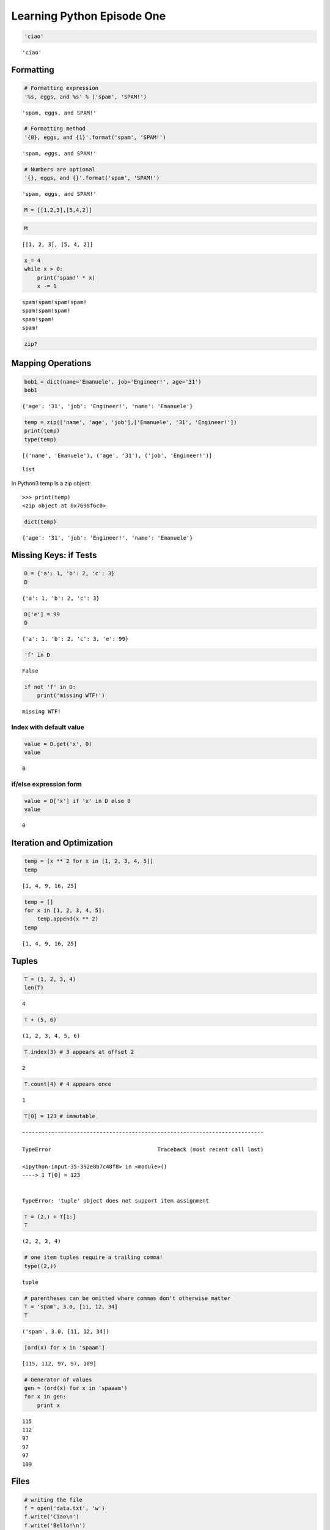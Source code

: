 
.. _learning_python:

===========================
Learning Python Episode One
===========================

.. seealso:: Second episode :ref:`learning_python_2`!

.. code:: python

    'ciao'




.. parsed-literal::

    'ciao'



Formatting
--------------------

.. code:: python

    # Formatting expression
    '%s, eggs, and %s' % ('spam', 'SPAM!')




.. parsed-literal::

    'spam, eggs, and SPAM!'



.. code:: python

    # Formatting method
    '{0}, eggs, and {1}'.format('spam', 'SPAM!')




.. parsed-literal::

    'spam, eggs, and SPAM!'



.. code:: python

    # Numbers are optional
    '{}, eggs, and {}'.format('spam', 'SPAM!')




.. parsed-literal::

    'spam, eggs, and SPAM!'



.. code:: python

    M = [[1,2,3],[5,4,2]]

.. code:: python

    M




.. parsed-literal::

    [[1, 2, 3], [5, 4, 2]]



.. code:: python

    x = 4
    while x > 0:
        print('spam!' * x)
        x -= 1


.. parsed-literal::

    spam!spam!spam!spam!
    spam!spam!spam!
    spam!spam!
    spam!


.. code:: python

    zip?

Mapping Operations
-----------------------

.. code:: python

    bob1 = dict(name='Emanuele', job='Engineer!', age='31')
    bob1




.. parsed-literal::

    {'age': '31', 'job': 'Engineer!', 'name': 'Emanuele'}



.. code:: python

    temp = zip(['name', 'age', 'job'],['Emanuele', '31', 'Engineer!'])
    print(temp)
    type(temp)


.. parsed-literal::

    [('name', 'Emanuele'), ('age', '31'), ('job', 'Engineer!')]




.. parsed-literal::

    list



In Python3 temp is a zip object::

    >>> print(temp)
    <zip object at 0x7698f6c0>

.. code:: python

    dict(temp)




.. parsed-literal::

    {'age': '31', 'job': 'Engineer!', 'name': 'Emanuele'}



Missing Keys: if Tests
-----------------------------

.. code:: python

    D = {'a': 1, 'b': 2, 'c': 3}
    D




.. parsed-literal::

    {'a': 1, 'b': 2, 'c': 3}



.. code:: python

    D['e'] = 99
    D




.. parsed-literal::

    {'a': 1, 'b': 2, 'c': 3, 'e': 99}



.. code:: python

    'f' in D




.. parsed-literal::

    False



.. code:: python

    if not 'f' in D:
        print('missing WTF!')


.. parsed-literal::

    missing WTF!


Index with default value
+++++++++++++++++++++++++++++++

.. code:: python

    value = D.get('x', 0)
    value




.. parsed-literal::

    0



if/else expression form
++++++++++++++++++++++++++++++++

.. code:: python

    value = D['x'] if 'x' in D else 0
    value




.. parsed-literal::

    0



Iteration and Optimization
--------------------------------

.. code:: python

    temp = [x ** 2 for x in [1, 2, 3, 4, 5]]
    temp




.. parsed-literal::

    [1, 4, 9, 16, 25]



.. code:: python

    temp = []
    for x in [1, 2, 3, 4, 5]:
        temp.append(x ** 2)
    temp




.. parsed-literal::

    [1, 4, 9, 16, 25]



Tuples
-----------

.. code:: python

    T = (1, 2, 3, 4)
    len(T)




.. parsed-literal::

    4



.. code:: python

    T + (5, 6)




.. parsed-literal::

    (1, 2, 3, 4, 5, 6)



.. code:: python

    T.index(3) # 3 appears at offset 2




.. parsed-literal::

    2



.. code:: python

    T.count(4) # 4 appears once




.. parsed-literal::

    1



.. code:: python

    T[0] = 123 # immutable


::


    ---------------------------------------------------------------------------

    TypeError                                 Traceback (most recent call last)

    <ipython-input-35-392e8b7c48f8> in <module>()
    ----> 1 T[0] = 123
    

    TypeError: 'tuple' object does not support item assignment


.. code:: python

    T = (2,) + T[1:]
    T




.. parsed-literal::

    (2, 2, 3, 4)



.. code:: python

    # one item tuples require a trailing comma!
    type((2,))




.. parsed-literal::

    tuple



.. code:: python

    # parentheses can be omitted where commas don't otherwise matter
    T = 'spam', 3.0, [11, 12, 34]
    T




.. parsed-literal::

    ('spam', 3.0, [11, 12, 34])



.. code:: python

    [ord(x) for x in 'spaam']




.. parsed-literal::

    [115, 112, 97, 97, 109]



.. code:: python

    # Generator of values
    gen = (ord(x) for x in 'spaaam')
    for x in gen:
        print x


.. parsed-literal::

    115
    112
    97
    97
    97
    109






Files
-----------

.. code:: python

    # writing the file
    f = open('data.txt', 'w')
    f.write('Ciao\n')
    f.write('Bello!\n')
    f.close()

.. code:: python

    # reading the file
    f = open('data.txt', 'r') # r default
    text = f.read()
    text




.. parsed-literal::

    'Ciao\nBello!\n'



.. code:: python

    print(text)


.. parsed-literal::

    Ciao
    Bello!
    


.. code:: python

    text.split()




.. parsed-literal::

    ['Ciao', 'Bello!']



.. code:: python

    for line in open('data.txt'): print(line)


.. parsed-literal::

    Ciao
    
    Bello!
    


.. code:: python

    f.tell()





.. parsed-literal::

    12L



.. code:: python

    f.seek(5)

.. code:: python

    print(f.read())


.. parsed-literal::

    Bello!
    


Binary Bytes Files
--------------------------

.. code:: python

    # writing binary data
    import struct
    packed = struct.pack('>i4sh', 7, b'spam', 8)
    packed




.. parsed-literal::

    '\x00\x00\x00\x07spam\x00\x08'



.. code:: python

    file = open('data.bin', 'wb')
    file.write(packed)
    file.close()

.. code:: python

    # reading binary data
    data = open('data.bin', 'rb').read()
    data




.. parsed-literal::

    '\x00\x00\x00\x07spam\x00\x08'



.. code:: python

    data[4:8]




.. parsed-literal::

    'spam'



.. code:: python

    list(data)




.. parsed-literal::

    ['\x00', '\x00', '\x00', '\x07', 's', 'p', 'a', 'm', '\x00', '\x08']



.. code:: python

    struct.unpack('>i4sh', data)




.. parsed-literal::

    (7, 'spam', 8)



.. code:: python

    len(data) # length in bytes




.. parsed-literal::

    10



Unicode Text Files
-----------------------

.. code:: python

    S = u'sp\xc4m'
    print(S) # for Python 2.x
    S # for Python 3.x


.. parsed-literal::

    spÄm


.. code:: python

    print(S[2])


.. parsed-literal::

    Ä


.. code:: python

    import codecs # required for Python 2.X

.. code:: python

    file = codecs.open('unidata.txt', 'w', encoding='utf-8') # Write/encode UTF-8 text
    file.write(S)

.. code:: python

    file.close()

.. code:: python

    text = codecs.open('unidata.txt', encoding='utf-8').read() # Read/decode UTF-8 text
    print(text) # for Python 2.x
    text # for Python 3.x


.. parsed-literal::

    spÄm




.. parsed-literal::

    u'sp\xc4m'



.. code:: python

    len(text)




.. parsed-literal::

    4



.. code:: python

    # Read raw encoded bytes
    raw = open('unidata.txt', 'rb').read()
    raw




.. parsed-literal::

    'sp\xc3\x84m'



.. code:: python

    # raw/undecoded too
    open('unidata.txt').read() # Python 2.x same as above




.. parsed-literal::

    'sp\xc3\x84m'



.. code:: python

    len(raw)




.. parsed-literal::

    5



.. code:: python

    text.encode('utf-8') # encode to bytes




.. parsed-literal::

    'sp\xc3\x84m'



.. code:: python

    raw.decode('utf-8') # decode to str




.. parsed-literal::

    u'sp\xc4m'



.. code:: python

    text.encode('latin-1')




.. parsed-literal::

    'sp\xc4m'



.. code:: python

    text.encode('utf-16')




.. parsed-literal::

    '\xff\xfes\x00p\x00\xc4\x00m\x00'



.. code:: python

    S = b'\xff\xfes\x00p\x00\xc4\x00m\x00'.decode('utf-16')
    print(S) # Python 2.x
    S # Python 3.x


.. parsed-literal::

    spÄm


.. code:: python

    S




.. parsed-literal::

    u'sp\xc4m'



Other Core Types
---------------------

Sets
+++++++++++++++

.. code:: python

    X = set('spaaaaam')
    Y = {'h', 'a', 'm'}
    X, Y




.. parsed-literal::

    ({'a', 'm', 'p', 's'}, {'a', 'h', 'm'})



.. code:: python

    X & Y




.. parsed-literal::

    {'a', 'm'}



.. code:: python

    {n ** 2 for n in [1,2,3,4]}




.. parsed-literal::

    {1, 4, 9, 16}



.. code:: python

    list(set([1, 2, 1, 4, 1])) #Filtering out duplicates




.. parsed-literal::

    [1, 2, 4]



.. code:: python

    set([1, 2, 1, 4, 1])




.. parsed-literal::

    {1, 2, 4}



.. code:: python

    set('ciao') == set('oaic')




.. parsed-literal::

    True



.. code:: python

    'p' in set('spam'), 'p' in 'spam', 'ham' in ['eggs']




.. parsed-literal::

    (True, True, False)



Floating-point, Decimals & Fractions
+++++++++++++++++++++++++++++++++++++++++

.. code:: python

    1.0 / 3 # A .0 is required in Python 2.x




.. parsed-literal::

    0.3333333333333333



.. code:: python

    (2.0/3) + (1.0/2)




.. parsed-literal::

    1.1666666666666665



.. code:: python

    import decimal
    d = decimal.Decimal('3.141')
    d + 1




.. parsed-literal::

    Decimal('4.141')



.. code:: python

    decimal.getcontext().prec = 3 # decimal precision
    decimal.Decimal('1.00') / decimal.Decimal('3.00')




.. parsed-literal::

    Decimal('0.333')



.. code:: python

    from fractions import Fraction # Fractions: numerator+denominator
    f = Fraction(2, 3)
    f + 1




.. parsed-literal::

    Fraction(5, 3)



.. code:: python

    f + Fraction(1, 2)




.. parsed-literal::

    Fraction(7, 6)



The type Object
+++++++++++++++++++++++

.. code:: python

    L = [1, 2, 4]
    print(type(L)) # in Python 2.x
    type(L) # in Python 3.x


.. parsed-literal::

    <type 'list'>


.. code:: python

    type(L) == type([])




.. parsed-literal::

    True



.. code:: python

    if type(L) == list:
        print(True)


.. parsed-literal::

    True


.. code:: python

    True if type(L) == list else False




.. parsed-literal::

    True



.. code:: python

    True if isinstance(L, list) else False




.. parsed-literal::

    True



.. code:: python

    class Worker:
        def __init__(self, name, pay):
            self.name = name
            self.pay = pay
        def lastName(self):
            return self.name.split()[-1]
        def giveRaise(self, percent):
            self.pay *= (1.0 * percent)

.. code:: python

    ema = Worker('Emanuele Disco', 1000000)

.. code:: python

    ema.lastName()




.. parsed-literal::

    'Disco'



-------------------
Numeric Literals
-------------------

.. code:: python

    bin(5)




.. parsed-literal::

    '0b101'



.. code:: python

    repr(3)




.. parsed-literal::

    '3'



.. code:: python

    repr(ema) # Return the canonical string representation of the object.
    `ema` # same as above removed in Python 3.x




.. parsed-literal::

    '<__main__.Worker instance at 0x28ef6e8>'



.. code:: python

    str(ema)




.. parsed-literal::

    '<__main__.Worker instance at 0x28ef6e8>'



.. code:: python

    x = [1,2,3,4]
    x[0:3:2] # is equivalent to x[slice(0, 3, 2)]




.. parsed-literal::

    [1, 3]



.. code:: python

    x[slice(0, 3, 2)]




.. parsed-literal::

    [1, 3]



.. code:: python

    a = 3
    b = 4

.. code:: python

    a + 1, a - 1




.. parsed-literal::

    (4, 2)



.. code:: python

    b * 3, b / 2.0




.. parsed-literal::

    (12, 2.0)



.. code:: python

    a % 2




.. parsed-literal::

    1



.. code:: python

    b / ( 2.0 + a )




.. parsed-literal::

    0.8



.. code:: python

    str(b / ( 2.0 + a ))




.. parsed-literal::

    '0.8'



.. code:: python

    num = 1 / 3.0
    num # auto echoes




.. parsed-literal::

    0.3333333333333333



.. code:: python

    print(num) # print explicitly


.. parsed-literal::

    0.333333333333


.. code:: python

    '%e' % num # string formatting expression




.. parsed-literal::

    '3.333333e-01'



.. code:: python

    '%4.3f' % num




.. parsed-literal::

    '0.333'



.. code:: python

    '{0:4.2f}'.format(num)




.. parsed-literal::

    '0.33'



.. code:: python

    repr('spam')




.. parsed-literal::

    "'spam'"



.. code:: python

    str('spam')




.. parsed-literal::

    'spam'



.. code:: python

    repr("spam")




.. parsed-literal::

    "'spam'"



Comparisons: Normal and Chained
+++++++++++++++++++++++++++++++++

.. code:: python

    2.0 >= 1




.. parsed-literal::

    True



.. code:: python

    X = 2
    Y = 4
    Z = 6
    X < Y < Z




.. parsed-literal::

    True



.. code:: python

    False < 3




.. parsed-literal::

    True



.. code:: python

    1.1 + 2.2




.. parsed-literal::

    3.3000000000000003



.. code:: python

    int(1.1 + 2.2) == int(3.3)




.. parsed-literal::

    True



Division: Classic, Floor, and True
++++++++++++++++++++++++++++++++++++++

.. code:: python

    X / Y # classic in Python 2.x and true division in Python 3.x




.. parsed-literal::

    0



.. code:: python

    X // Y # floor division




.. parsed-literal::

    0



.. code:: python

    6 // 5




.. parsed-literal::

    1



.. code:: python

    import time

.. code:: python

    time.sleep(.1)

.. code:: python

    10 // 4.0




.. parsed-literal::

    2.0



Use the following module to enable Python 3.x ``/`` behaviour

.. code:: python

    from __future__ import division # enable Python 3.x / behaviour

.. code:: python

    10 / 4




.. parsed-literal::

    2.5



Division in Python 3.X
++++++++++++++++++++++++++++++++

The ``//`` operator is called *truncating* but is more accurate to refer to it as *floor*.

.. code:: python

    5 / 2, 5 / -2




.. parsed-literal::

    (2.5, -2.5)



.. code:: python

    # (2, -3) in Python 2.x

.. code:: python

    5 // 2, 5 // -2 # same in Python 2,x




.. parsed-literal::

    (2, -3)



.. code:: python

    5 / 2.0, 5 / -2.0 # same in Python 2,x




.. parsed-literal::

    (2.5, -2.5)



.. code:: python

    5 // 2.0, 5 // -2.0 # same in Python 2,x




.. parsed-literal::

    (2.0, -3.0)



.. code:: python

    import math

.. code:: python

    math.floor(2.5)




.. parsed-literal::

    2.0



.. code:: python

    math.floor(-2.5)




.. parsed-literal::

    -3.0



.. code:: python

    math.trunc(2.3)




.. parsed-literal::

    2



.. code:: python

    math.trunc(-2.6)




.. parsed-literal::

    -2



.. code:: python

    5 / -2




.. parsed-literal::

    -2.5



.. code:: python

    # -3 in Python 2.x

.. code:: python

    math.trunc(5 / -2) # in Python 3.x




.. parsed-literal::

    -2



.. code:: python

    math.trunc(5 / float(-2)) # in Python 2.x




.. parsed-literal::

    -2



.. code:: python

    1 % 8 # remainder




.. parsed-literal::

    1



Hex, Octal, Binary
++++++++++++++++++++++++++++++

.. code:: python

    0o1, 0o20, 0o377 # octal




.. parsed-literal::

    (1, 16, 255)



.. code:: python

    0x01, 0x10, 0xFF # hex




.. parsed-literal::

    (1, 16, 255)



.. code:: python

    (0b1, 0b10000, 0b11111111)




.. parsed-literal::

    (1, 16, 255)



.. code:: python

    oct(64), hex(64), bin(64)




.. parsed-literal::

    ('0100', '0x40', '0b1000000')



.. code:: python

    64, 0o100, 0x40, 0b10000000




.. parsed-literal::

    (64, 64, 64, 128)



.. code:: python

    int('64'), int('100', 8), int('40', 16), int('100000', 2)




.. parsed-literal::

    (64, 64, 64, 32)



.. code:: python

    int('0x40', 16)




.. parsed-literal::

    64



.. code:: python

    eval('64'), eval('0o34'), eval('0x34'), eval('0b110101')




.. parsed-literal::

    (64, 28, 52, 53)



.. code:: python

    '{0:o}, {1:x}, {2:b}'.format(64,64,64)




.. parsed-literal::

    '100, 40, 1000000'



.. code:: python

    '%o, %x, %x, %X' % (64, 64, 255, 255)




.. parsed-literal::

    '100, 40, ff, FF'



.. code:: python

    # the old octal in Python 2.x
    01, 020, 0377 # error in Python 3.x




.. parsed-literal::

    (1, 16, 255)



.. code:: python

    X = 0x12312123123123
    X




.. parsed-literal::

    5120567972868387L



.. code:: python

    oct(X)




.. parsed-literal::

    '0221422044304430443L'



Bitwise Operations
+++++++++++++++++++++++++

.. code:: python

    x = 1 # 1 decimal is 0001 in bits

.. code:: python

    x << 2 # shift left 2 bits




.. parsed-literal::

    4



.. code:: python

    x | 2 # Bitwise OR




.. parsed-literal::

    3



.. code:: python

    x & 1 # Bitwise AND




.. parsed-literal::

    1



.. code:: python

    X = 0b0001
    X << 2




.. parsed-literal::

    4



.. code:: python

    bin(X << 2)




.. parsed-literal::

    '0b100'



.. code:: python

    bin(X | 0b010)




.. parsed-literal::

    '0b11'



.. code:: python

    bin(X & 0b1) # bitwise AND: both




.. parsed-literal::

    '0b1'



.. code:: python

    X = 0xFF
    bin(X)




.. parsed-literal::

    '0b11111111'



.. code:: python

    X ^ 0b111111 # bitwise XOR: either but not both




.. parsed-literal::

    192



.. code:: python

    X = 99
    bin(X), X.bit_length(), len(bin(X)) - 2




.. parsed-literal::

    ('0b1100011', 7, 7)



.. code:: python

    import math

.. code:: python

    math.pi, math.e




.. parsed-literal::

    (3.141592653589793, 2.718281828459045)



.. code:: python

    math.sqrt(144), math.sqrt(2)




.. parsed-literal::

    (12.0, 1.4142135623730951)



.. code:: python

    min(1,4,8,3), max(5,4,1,1), min([1,5,7])




.. parsed-literal::

    (1, 5, 1)



.. code:: python

    math.floor(2.5), math.floor(-2.3)




.. parsed-literal::

    (2.0, -3.0)



.. code:: python

    int(2.5123), int(-2.634)




.. parsed-literal::

    (2, -2)



.. code:: python

    round(2.523), round(2.4123), round(2.567, 2)




.. parsed-literal::

    (3.0, 2.0, 2.57)



.. code:: python

    # round for display
    '%.1f' % 2.567, '{0:.2f}'.format(2.567)
    # this format produce strings




.. parsed-literal::

    ('2.6', '2.57')



.. code:: python

    (1 / 3.0), round(1 / 3.0, 2), ('%.2f' % (1 / 3.0))




.. parsed-literal::

    (0.3333333333333333, 0.33, '0.33')



.. code:: python

    #square three methods
    import math # Module
    math.sqrt(144)




.. parsed-literal::

    12.0



.. code:: python

    144 ** .5 # expression




.. parsed-literal::

    12.0



.. code:: python

    pow(144, .5)




.. parsed-literal::

    12.0



.. code:: python

    import random
    random.random()




.. parsed-literal::

    0.9649111804202926



.. code:: python

    random.randint(1, 10)




.. parsed-literal::

    9



.. code:: python

    random.choice(['1', '5', '123123'])




.. parsed-literal::

    '5'



.. code:: python

    pinco = ['lol', 'spam', 'che palle']
    random.shuffle(pinco)

.. code:: python

    pinco




.. parsed-literal::

    ['che palle', 'spam', 'lol']



.. code:: python

    0.1 + 0.1 + 0.1 - 0.3




.. parsed-literal::

    5.551115123125783e-17



.. code:: python

    print(0.1 + 0.1 + 0.1 - 0.3)


.. parsed-literal::

    5.55111512313e-17


Decimal basics
+++++++++++++++++++++

.. code:: python

    from decimal import Decimal

.. code:: python

    Decimal('0.1') + Decimal('0.1') + Decimal('0.1') - Decimal('0.3')




.. parsed-literal::

    Decimal('0.0')



.. code:: python

    Decimal.from_float(1.231) # convert float -> decimal




.. parsed-literal::

    Decimal('1.2310000000000000941469124882132746279239654541015625')



.. code:: python

    Decimal(0.1)




.. parsed-literal::

    Decimal('0.1000000000000000055511151231257827021181583404541015625')



.. code:: python

    Decimal(1) / Decimal(7) # default 28 digits




.. parsed-literal::

    Decimal('0.1428571428571428571428571429')



.. code:: python

    # Fixed precition
    import decimal
    decimal.getcontext().prec = 4
    Decimal(1) / Decimal(7)




.. parsed-literal::

    Decimal('0.1429')



.. code:: python

    Decimal(0.1) + Decimal(0.1) + Decimal(0.1) - Decimal(0.3)




.. parsed-literal::

    Decimal('1.110E-17')



.. code:: python

    1999 + 1.33




.. parsed-literal::

    2000.33



.. code:: python

    decimal.getcontext().prec = 2
    pay = Decimal(str(1999 + 1.33))
    pay




.. parsed-literal::

    Decimal('2000.33')



.. code:: python

    # decimal context manager
    with decimal.localcontext() as ctx:
        ctx.prec = 6
        d = Decimal('1.00') / Decimal('3.00')
        print(repr(d))


.. parsed-literal::

    Decimal('0.333333')


.. code:: python

    d = Decimal('1.00') / Decimal('3.00')
    print(repr(d))


.. parsed-literal::

    Decimal('0.33')


Fraction Type
++++++++++++++++++++++++++++

.. code:: python

    from fractions import Fraction
    x = Fraction(1, 3)
    y = Fraction(4, 6)

.. code:: python

    x




.. parsed-literal::

    Fraction(1, 3)



.. code:: python

    print(y)


.. parsed-literal::

    2/3


.. code:: python

    x + y




.. parsed-literal::

    Fraction(1, 1)



.. code:: python

    Fraction('.25')




.. parsed-literal::

    Fraction(1, 4)



.. code:: python

    a = 1 / 3.0 # only as accurate as floating-point hardware
    b = 4 / 6.0
    a, b




.. parsed-literal::

    (0.3333333333333333, 0.6666666666666666)



.. code:: python

    a + b




.. parsed-literal::

    1.0



.. code:: python

    0.1 + 0.1 + 0.1 - 0.3




.. parsed-literal::

    5.551115123125783e-17



.. code:: python

    from fractions import Fraction
    Fraction(1, 10) + Fraction(1, 10) + Fraction(1, 10) - Fraction(3, 10)




.. parsed-literal::

    Fraction(0, 1)



.. code:: python

    from decimal import Decimal
    Decimal('0.1') + Decimal('0.1') + Decimal('0.1') - Decimal('0.3')




.. parsed-literal::

    Decimal('0.0')



.. code:: python

    1 / 3.0




.. parsed-literal::

    0.3333333333333333



.. code:: python

    Fraction(1, 3)




.. parsed-literal::

    Fraction(1, 3)



.. code:: python

    import decimal
    decimal.getcontext().prec = 2
    Decimal(1) / Decimal(3)




.. parsed-literal::

    Decimal('0.33')



.. code:: python

    (1 / 3.0) + (6 / 12.0)




.. parsed-literal::

    0.8333333333333333



.. code:: python

    Fraction(6, 12)
    Fraction(1, 3)
    Fraction(1, 3) + Fraction(6, 12)




.. parsed-literal::

    Fraction(5, 6)



.. code:: python

    decimal.Decimal(str(1/3.0)) + decimal.Decimal(str(6/12.0))




.. parsed-literal::

    Decimal('0.83')



.. code:: python

    str(1/3.0)




.. parsed-literal::

    '0.333333333333'



.. code:: python

    1 / 3 # in Python 3.x
    # = 0.333333333333333314829616256247390992939472198486328125




.. parsed-literal::

    0.3333333333333333



.. code:: python

    str(1/3.0)




.. parsed-literal::

    '0.333333333333'



Fraction convertions
++++++++++++++++++++++++++++

.. code:: python

    (2.5).as_integer_ratio()




.. parsed-literal::

    (5, 2)



.. code:: python

    f = 2.5
    z = Fraction(*f.as_integer_ratio()) # convert float ->  fraction
    z




.. parsed-literal::

    Fraction(5, 2)



.. code:: python

    f.as_integer_ratio()




.. parsed-literal::

    (5, 2)



.. code:: python

    (1/3.0).as_integer_ratio()




.. parsed-literal::

    (6004799503160661L, 18014398509481984L)



.. code:: python

    x = Fraction(1, 3)
    float(x) # convert fraction -> float




.. parsed-literal::

    0.3333333333333333



.. code:: python

    Fraction.from_float(1.75) # convert float -> fraction




.. parsed-literal::

    Fraction(7, 4)



.. code:: python

    Fraction(*(1.75).as_integer_ratio())




.. parsed-literal::

    Fraction(7, 4)



.. code:: python

    x




.. parsed-literal::

    Fraction(1, 3)



.. code:: python

    x + 2




.. parsed-literal::

    Fraction(7, 3)



.. code:: python

    x + 2.0




.. parsed-literal::

    2.3333333333333335



.. code:: python

    x + (1./3)




.. parsed-literal::

    0.6666666666666666



.. code:: python

    x + Fraction(4, 3)




.. parsed-literal::

    Fraction(5, 3)



.. code:: python

    4.0 / 3




.. parsed-literal::

    1.3333333333333333



.. code:: python

    (4.0 / 3).as_integer_ratio()




.. parsed-literal::

    (6004799503160661L, 4503599627370496L)



.. code:: python

    x




.. parsed-literal::

    Fraction(1, 3)



.. code:: python

    a = x + Fraction(*(4.0 / 3).as_integer_ratio())
    a




.. parsed-literal::

    Fraction(22517998136852479, 13510798882111488)



.. code:: python

    22517998136852479 / 13510798882111488.




.. parsed-literal::

    1.6666666666666667



.. code:: python

    a.limit_denominator(10)




.. parsed-literal::

    Fraction(5, 3)



Sets basics in Python 2.6 and earlier
++++++++++++++++++++++++++++++++++++++++++++

.. code:: python

    y = set('abcgsdf')
    x = set('abcnbcx')
    x, y




.. parsed-literal::

    ({'a', 'b', 'c', 'n', 'x'}, {'a', 'b', 'c', 'd', 'f', 'g', 's'})



.. code:: python

    print(x) # Python <= 2.6 display format


.. parsed-literal::

    set(['a', 'x', 'c', 'b', 'n'])


.. code:: python

    x - y # difference




.. parsed-literal::

    {'n', 'x'}



.. code:: python

    x | y # union




.. parsed-literal::

    {'a', 'b', 'c', 'd', 'f', 'g', 'n', 's', 'x'}



.. code:: python

    x ^ y # xor




.. parsed-literal::

    {'d', 'f', 'g', 'n', 's', 'x'}



.. code:: python

    'e' in x




.. parsed-literal::

    False



.. code:: python

    z = x.intersection(y)
    print(z)


.. parsed-literal::

    set(['a', 'c', 'b'])


.. code:: python

    z.add('SPAM')
    print(z)


.. parsed-literal::

    set(['a', 'c', 'b', 'SPAM'])


.. code:: python

    z.update(['x', 'y'])
    print(z)


.. parsed-literal::

    set(['a', 'c', 'b', 'SPAM', 'y', 'x'])


.. code:: python

    z.remove('c')
    print(z)


.. parsed-literal::

    set(['a', 'b', 'SPAM', 'y', 'x'])


.. code:: python

    for item in set('abc'): print(item * 4)


.. parsed-literal::

    aaaa
    cccc
    bbbb


.. code:: python

    S = set([1, 2, 3])
    S | set([3, 4]) # union between sets




.. parsed-literal::

    {1, 2, 3, 4}



.. code:: python

    S | [3, 4] # require both to be sets


::


    ---------------------------------------------------------------------------

    TypeError                                 Traceback (most recent call last)

    <ipython-input-3-7e2ecfb4bd18> in <module>()
    ----> 1 S | [3, 4]
    

    TypeError: unsupported operand type(s) for |: 'set' and 'list'


.. code:: python

    S.union([3, 5]) # their methods allow any iterable




.. parsed-literal::

    {1, 2, 3, 5}



.. code:: python

    S.intersection((1,2,3,4,5))




.. parsed-literal::

    {1, 2, 3}



.. code:: python

    S.issubset(range(-5,6))




.. parsed-literal::

    True



Set literals in Python 3.x and 2.7
++++++++++++++++++++++++++++++++++++++++

.. code:: python

    S = set([1, 2, 3, 4]) # built-in
    print(S)


.. parsed-literal::

    set([1, 2, 3, 4])


.. code:: python

    S = {1, 2, 3, 4} # newer set literals
    print(S)


.. parsed-literal::

    set([1, 2, 3, 4])


.. code:: python

    S1 = {1, 2, 3, 4}
    S1 & {1, 3}




.. parsed-literal::

    {1, 3}



.. code:: python

    S1 > {1, 3}




.. parsed-literal::

    True



.. code:: python

    S = set({}) # init an empty set
    S.add(1.23)
    S




.. parsed-literal::

    {1.23}



.. code:: python

    {1, 2, 3} | {1}




.. parsed-literal::

    {1, 2, 3}



.. code:: python

    # only immutable objects work in a set
    S
    S.add([1,2])


::


    ---------------------------------------------------------------------------

    TypeError                                 Traceback (most recent call last)

    <ipython-input-20-077718e65280> in <module>()
          1 # only immutable objects work in a set
          2 S
    ----> 3 S.add([1,2])
    

    TypeError: unhashable type: 'list'


.. code:: python

    S.add({'a': 1}) # dict unhashable


::


    ---------------------------------------------------------------------------

    TypeError                                 Traceback (most recent call last)

    <ipython-input-21-908b7e066db8> in <module>()
    ----> 1 S.add({'a': 1})
    

    TypeError: unhashable type: 'dict'


.. code:: python

    S.add((1, 2, 3)) # tuple OK
    S




.. parsed-literal::

    {1.23, (1, 2, 3)}



.. code:: python

    (1, 2, 3) in S




.. parsed-literal::

    True



Set comprehensions in Python 3.X and 2.7
+++++++++++++++++++++++++++++++++++++++++++++

.. code:: python

    {x ** 2 for x in [1, 2, 6, 3]}




.. parsed-literal::

    {1, 4, 9, 36}



.. code:: python

    {x for x in 'spam'} # same as set('spam')




.. parsed-literal::

    {'a', 'm', 'p', 's'}



.. code:: python

    L = [1, 2, 3, 1, 7, 1 , 1, 2]
    set(L)




.. parsed-literal::

    {1, 2, 3, 7}



.. code:: python

    L = list(set(L)) # order may change
    L




.. parsed-literal::

    [1, 2, 3, 7]



.. code:: python

    set([1, 3, 5, 7]) - set([1, 2, 4, 5, 6])




.. parsed-literal::

    {3, 7}



.. code:: python

    set('abcgqwe') - set('asdvvwer')




.. parsed-literal::

    {'b', 'c', 'g', 'q'}



.. code:: python

    S = set(dir(bytes)) - set(dir(bytearray)) # in bytes but not in bytearray
    print(S)


.. parsed-literal::

    set(['__getslice__', 'format', '__mod__', '_formatter_field_name_split', 'encode', '__rmod__', '__getnewargs__', '_formatter_parser'])


.. code:: python

    S = set(dir(bytearray)) - set(dir(bytes))
    print(S)


.. parsed-literal::

    set(['insert', 'reverse', 'extend', '__delitem__', 'fromhex', '__setitem__', 'pop', '__iter__', '__iadd__', 'remove', 'append', '__alloc__', '__imul__'])


.. code:: python

    L1, L2 = [1, 3, 4, 5], [5, 3, 4, 1]
    L1 == L2




.. parsed-literal::

    False



.. code:: python

    set(L1) == set(L2)




.. parsed-literal::

    True



.. code:: python

    sorted(L1) == sorted(L2)




.. parsed-literal::

    True



.. code:: python

    'spam' == 'psam', set('spam') == set('asmp'), sorted('spam') == sorted('pmas')




.. parsed-literal::

    (False, True, True)



.. code:: python

    engineers = {'bob', 'sue', 'ann', 'vic'}
    managers = {'tom', 'sue'}

.. code:: python

    'bob' in engineers




.. parsed-literal::

    True



.. code:: python

    engineers & managers




.. parsed-literal::

    {'sue'}



.. code:: python

    engineers | managers




.. parsed-literal::

    {'ann', 'bob', 'sue', 'tom', 'vic'}



.. code:: python

    engineers - managers




.. parsed-literal::

    {'ann', 'bob', 'vic'}



.. code:: python

    engineers > managers




.. parsed-literal::

    False



.. code:: python

    (managers | engineers) - (managers ^ engineers) # intersection




.. parsed-literal::

    {'sue'}



Booleans
++++++++++++++++++

.. code:: python

    True + 4




.. parsed-literal::

    5



.. code:: python

    print(type(True))


.. parsed-literal::

    <type 'bool'>


.. code:: python

    isinstance(True, int)




.. parsed-literal::

    True



.. code:: python

    True == 1




.. parsed-literal::

    True



.. code:: python

    9 ** 0.5




.. parsed-literal::

    3.0



.. code:: python

    import math

.. code:: python

    math.sqrt(9)




.. parsed-literal::

    3.0



.. code:: python

    pow(3, 2)




.. parsed-literal::

    9



.. code:: python

    9 ** .5




.. parsed-literal::

    3.0



.. code:: python

    pow(3, 2)




.. parsed-literal::

    9



.. code:: python

    int(4.234) # truncate a float




.. parsed-literal::

    4



.. code:: python

    math.trunc(5.623)




.. parsed-literal::

    5



.. code:: python

    round(4.512312, 2)




.. parsed-literal::

    4.51



.. code:: python

    math.floor(4.7123 / 2)




.. parsed-literal::

    2.0



.. code:: python

    float(5) # convert int => float




.. parsed-literal::

    5.0



.. code:: python

    from __future__ import division
    5 / 1 # convert int => float for Python 3.X




.. parsed-literal::

    5.0



.. code:: python

    '%.2f' % (2.5123) # format a float with the % formatting expression




.. parsed-literal::

    '2.51'



.. code:: python

    '%x' % (255) # convert an int to hex with % formatting expression




.. parsed-literal::

    'ff'



.. code:: python

    '{0:.2f}'.format(2.3423) # format a float with string format method




.. parsed-literal::

    '2.34'



.. code:: python

    '%o, %x, %X' % (64, 64, 64)




.. parsed-literal::

    '100, 40, 40'



.. code:: python

    '{:o}, {:x}, {:b}'.format(64, 64, 64)




.. parsed-literal::

    '100, 40, 1000000'



.. code:: python

    '{0:o}, {1:x}, {2:b}'.format(64, 64, 64)




.. parsed-literal::

    '100, 40, 1000000'



.. code:: python

    int('FF', 16) # convert an hex => int




.. parsed-literal::

    255



.. code:: python

    int('1011', 2) # convert a binary => int




.. parsed-literal::

    11



.. code:: python

    int('0o100', 8) # convert oct => int




.. parsed-literal::

    64



.. code:: python

    int('10000', 2)




.. parsed-literal::

    16



.. code:: python

    eval('0o100')




.. parsed-literal::

    64



Variables, Objects, References
-------------------------------------

.. code:: python

    L1 = [2, 4, 6]
    L2 = L1[:] # copy the list to L2
    L2




.. parsed-literal::

    [2, 4, 6]



.. code:: python

    L2 = list(L1) # make a copy using constructor
    L2




.. parsed-literal::

    [2, 4, 6]



.. code:: python

    import copy
    L2 = copy.copy(L1) # make a copy using the module copy
    L2




.. parsed-literal::

    [2, 4, 6]



.. code:: python

    L2 = copy.deepcopy(L1) # make a deep copy
    L2




.. parsed-literal::

    [2, 4, 6]



.. code:: python

    import sys
    sys.getrefcount(1) # reference count for an object




.. parsed-literal::

    1360



Strings
----------------------

.. code:: python

    r'\temp\spam' # raw strings




.. parsed-literal::

    '\\temp\\spam'



.. code:: python

    print('s\np\ta\x00m') # escape sequence


.. parsed-literal::

    s
    p	a m


.. code:: python

    b = b'sp\xc4m'
    b




.. parsed-literal::

    'sp\xc4m'



.. code:: python

    print(u'sp\u00c4m')


.. parsed-literal::

    spÄm


.. code:: python

    type(b'sp\xc4m')




.. parsed-literal::

    str



.. code:: python

    title = 'this' ' is' " a test"
    title




.. parsed-literal::

    'this is a test'



.. code:: python

    s = 'a\0b\0c' # \0 Null:binary 0 character
    s




.. parsed-literal::

    'a\x00b\x00c'



.. code:: python

    len(s)




.. parsed-literal::

    5



.. code:: python

    s = '\001\002\x03'
    s # python display nonprintable chars in hex




.. parsed-literal::

    '\x01\x02\x03'



.. code:: python

    x = 'C:\pasd\qwe'
    x




.. parsed-literal::

    'C:\\pasd\\qwe'



.. code:: python

    x = '\0'
    x




.. parsed-literal::

    '\x00'



.. code:: python

    print(x)


.. parsed-literal::

     


.. code:: python

    len(x)




.. parsed-literal::

    1



Raw Strings
+++++++++++++++++++++

.. code:: python

    # raw strings
    # r turn off the escape mechanism
    myfile = open(r'\home\pi\script.php', 'w')
    myfile




.. parsed-literal::

    <open file '\\home\\pi\\script.php', mode 'w' at 0xf56650>



.. code:: python

    path = r'C:\nsd\twe.dat'
    path




.. parsed-literal::

    'C:\\nsd\\twe.dat'



.. code:: python

    print(path)


.. parsed-literal::

    C:\nsd\twe.dat


.. code:: python

    r'...\' # a raw string cannot end with a backslash


::


      File "<ipython-input-50-3a2c1f40ff86>", line 1
        r'...\'
              ^
    SyntaxError: EOL while scanning string literal



.. code:: python

    r = r'...\\'[:-1] # if u want to end a string with a backslash
    print(r)


.. parsed-literal::

    ...\


.. code:: python

    len('abc')




.. parsed-literal::

    3



.. code:: python

    'abc' + 'def'




.. parsed-literal::

    'abcdef'



.. code:: python

    'Ni!' * 4




.. parsed-literal::

    'Ni!Ni!Ni!Ni!'



.. code:: python

    print('-' * 50)


.. parsed-literal::

    --------------------------------------------------


.. code:: python

    myjob = 'hacker'
    for c in myjob: print c


.. parsed-literal::

    h
    a
    c
    k
    e
    r


.. code:: python

    "k" in myjob




.. parsed-literal::

    True



.. code:: python

    'spam' in 'acasdqwqwe'




.. parsed-literal::

    False



Indexing and slicing
+++++++++++++++++++++++++++++

.. code:: python

    S = 'spam'
    S[0], S[-2]




.. parsed-literal::

    ('s', 'a')



.. code:: python

    S[:], S[1:3]




.. parsed-literal::

    ('spam', 'pa')



.. code:: python

    S[-2], S[len(S)-2]




.. parsed-literal::

    ('a', 'a')



.. code:: python

    S[::-1], S[::2] # stride




.. parsed-literal::

    ('maps', 'sa')



.. code:: python

    'spam'[1:3]




.. parsed-literal::

    'pa'



.. code:: python

    'spam'[slice(1, 3)]




.. parsed-literal::

    'pa'



.. code:: python

    'spam'[::-1], 'spam'[slice(None, None, -1)]




.. parsed-literal::

    ('maps', 'maps')



.. code:: python

    import sys
    print(sys.argv) # argv -- command line arguments


.. parsed-literal::

    ['/home/pi/python_example/ipython/lib/python2.7/site-packages/ipykernel/__main__.py', '-f', '/home/pi/.local/share/jupyter/runtime/kernel-f18712dd-c818-40e4-a909-e4d4fb9148e1.json']


.. code:: python

    sys.argv[1:]




.. parsed-literal::

    ['-f',
     '/home/pi/.local/share/jupyter/runtime/kernel-f18712dd-c818-40e4-a909-e4d4fb9148e1.json']



String Convertion Tools
+++++++++++++++++++++++++++++++

.. code:: python

    repr(43)




.. parsed-literal::

    '43'



.. code:: python

    str(32)




.. parsed-literal::

    '32'



.. code:: python

    print str('spam'), repr('spam')


.. parsed-literal::

    spam 'spam'


.. code:: python

    print(str('spam'), repr('spam')) # Raw interactive echo display


.. parsed-literal::

    ('spam', "'spam'")


.. code:: python

    str(3.123)




.. parsed-literal::

    '3.123'



.. code:: python

    ord('A') # str => integer code




.. parsed-literal::

    65



.. code:: python

    chr(65) # integer code => str




.. parsed-literal::

    'A'



.. code:: python

    ord('0')




.. parsed-literal::

    48



.. code:: python

    ord('5') - ord('0')




.. parsed-literal::

    5



.. code:: python

    B = '1101'
    I = 0
    while B != '':
        I = I * 2 + (ord(B[0]) - ord('0'))
        print B[0], I
        B = B[1:]
    I


.. parsed-literal::

    1 1
    1 3
    0 6
    1 13




.. parsed-literal::

    13



.. code:: python

    s = 4
    s << 1




.. parsed-literal::

    8



.. code:: python

    '{0:.3f}'.format(5.561)




.. parsed-literal::

    '5.561'



String Method: Changing String
+++++++++++++++++++++++++++++++++++++

.. code:: python

    S = 'xxxSPAMxxxSPAMxxx'
    where = S.find('SPAM')
    where




.. parsed-literal::

    3



.. code:: python

    S = S[:where] + 'EGGS' + S[(where+4):]
    S




.. parsed-literal::

    'xxxEGGSxxxSPAMxxx'



.. code:: python

    S = 'xxxSPAMxxxSPAMxxx'
    S.replace('SPAM', 'EGGS', 1) # replace one




.. parsed-literal::

    'xxxEGGSxxxSPAMxxx'



.. code:: python

    S = 'spammy'
    L = list(S)
    L




.. parsed-literal::

    ['s', 'p', 'a', 'm', 'm', 'y']



.. code:: python

    L[4] = 'x'
    L




.. parsed-literal::

    ['s', 'p', 'a', 'm', 'x', 'y']



.. code:: python

    S = ''.join(L)
    S




.. parsed-literal::

    'spamxy'



.. code:: python

    'SPAM'.join(['eggs', 'sausage', 'hamn'])




.. parsed-literal::

    'eggsSPAMsausageSPAMhamn'



Parsing Text
+++++++++++++++++++++++++++

.. code:: python

    line = 'aaa bbb ccc'
    col1 = line[0:3]
    col2 = line[8:]
    col1




.. parsed-literal::

    'aaa'



.. code:: python

    col2




.. parsed-literal::

    'ccc'



.. code:: python

    cols = line.split()
    cols




.. parsed-literal::

    ['aaa', 'bbb', 'ccc']



.. code:: python

    line = 'Aqwe gsdf EGHSDv sdvsd\n'
    line.rstrip()




.. parsed-literal::

    'Aqwe gsdf EGHSDv sdvsd'



.. code:: python

    line.upper()




.. parsed-literal::

    'AQWE GSDF EGHSDV SDVSD\n'



.. code:: python

    line.endswith('d\n')




.. parsed-literal::

    True



.. code:: python

    line.startswith('QWE')




.. parsed-literal::

    False



.. code:: python

    line.find('sdv') != -1




.. parsed-literal::

    True



.. code:: python

    'sdv' in line




.. parsed-literal::

    True



.. code:: python

    sub = 'd\n'
    line.endswith(sub)




.. parsed-literal::

    True



.. code:: python

    line[-len(sub):] == sub




.. parsed-literal::

    True



.. code:: python

    # the old module string
    import string

.. code:: python

    S = 'a+b+c'
    y = string.replace(S, '+', 'spam')
    y




.. parsed-literal::

    'aspambspamc'



Formatting Expression Basics
+++++++++++++++++++++++++++++++++++++++

.. code:: python

    'That is %d %s bird' % (1, 'dead')




.. parsed-literal::

    'That is 1 dead bird'



.. code:: python

    # string substitution
    s = 'asd'
    'ciao %s!' % s




.. parsed-literal::

    'ciao asd!'



.. code:: python

    '%d %s %g' % (1, 'spam', 4.0)




.. parsed-literal::

    '1 spam 4'



.. code:: python

    '%s -- %s -- %s' % (42, 3.123, [1, 2, 3]) # all types match a %s target




.. parsed-literal::

    '42 -- 3.123 -- [1, 2, 3]'



Advance Formatting
++++++++++++++++++++++++++++++

.. code:: python

    x = 1234
    res = 'integer: ...%d...%-6d...%06d' % (x, x, x)
    res




.. parsed-literal::

    'integer: ...1234...1234  ...001234'



.. code:: python

    x = 1.234156451
    x




.. parsed-literal::

    1.234156451



.. code:: python

    '%e | %f | %.2f | %g' % (x ,x, x, x)




.. parsed-literal::

    '1.234156e+00 | 1.234156 | 1.23 | 1.23416'



.. code:: python

    '%E' % x




.. parsed-literal::

    '1.234156E+00'



.. code:: python

    '%g' % 123.123198765432 # default precision of 6 digits




.. parsed-literal::

    '123.123'



.. code:: python

    '%-6.2f | %05.2f | %+06.1f | %-06.1f' % (x, x, x, x)




.. parsed-literal::

    '1.23   | 01.23 | +001.2 | 1.2   '



.. code:: python

    '%s' % x, str(x)




.. parsed-literal::

    ('1.234156451', '1.234156451')



.. code:: python

    # if sizes are not know until runtime use *
    '%f, %.2f, %.*f' % (1/3.0, 1/3.0, 4, 1/3.0)




.. parsed-literal::

    '0.333333, 0.33, 0.3333'



Dictionary based formatting exp
+++++++++++++++++++++++++++++++++++++++++

.. code:: python

    '%(qty)d more %(food)s' % {'qty': 2, 'food': 'gnocchi'}




.. parsed-literal::

    '2 more gnocchi'



.. code:: python

    reply = """
    Ciao!
    Hello %(name)s!
    Your age is %(age)s
    """
    values = {'name': 'Emanuele', 'age': '25'}
    print(reply % values)


.. parsed-literal::

    
    Ciao!
    Hello Emanuele!
    Your age is 25
    


.. code:: python

    qty = 10
    food = 'gnocchi'
    '%(qty)d more %(food)s' % vars()




.. parsed-literal::

    '10 more gnocchi'



.. code:: python

    '%o, %x, %x, %X' % (64, 64, 255, 64)




.. parsed-literal::

    '100, 40, ff, 40'



String formatting Method Calls
++++++++++++++++++++++++++++++++++++++++

.. code:: python

    template = '{0}, {1} and {2}'.format('a', 'b', 'c') # by position
    template




.. parsed-literal::

    'a, b and c'



.. code:: python

    templ = '{motto} {0} and {pork}' # by keywords and position
    templ.format('ham', motto='pasta', pork='porco')




.. parsed-literal::

    'pasta ham and porco'



.. code:: python

    templ = '{} {} {}' # be relative pos
    templ.format('123', 'cioao', 'gdfg')




.. parsed-literal::

    '123 cioao gdfg'



.. code:: python

    template = '%(motto)s, %(pork)s and %(food)s'
    template % dict(motto='asd', pork='123', food='876')





.. parsed-literal::

    'asd, 123 and 876'



.. code:: python

    X = '{motto} {0} and {food}'.format(42, motto=3.14, food=[1, 2])
    X




.. parsed-literal::

    '3.14 42 and [1, 2]'



.. code:: python

    X.split(' and ')




.. parsed-literal::

    ['3.14 42', '[1, 2]']



.. code:: python

    import sys

.. code:: python

    'My {1[kind]} runs {0.platform}'.format(sys, {'kind': 'laptop'})




.. parsed-literal::

    'My laptop runs linux2'



.. code:: python

    'My {map[kind]} runs {sys.platform}'.format(sys=sys, map={'kind': 'laptop'})




.. parsed-literal::

    'My laptop runs linux2'



.. code:: python

    somelist = list('SPAM')
    somelist




.. parsed-literal::

    ['S', 'P', 'A', 'M']



.. code:: python

    'first={0[0]}, third={0[2]}'.format(somelist) # only positive offset work




.. parsed-literal::

    'first=S, third=A'



.. code:: python

    'first={0}, last={1}'.format(somelist[0], somelist[-1])




.. parsed-literal::

    'first=S, last=M'



.. code:: python

    parts = (somelist[0], somelist[1:3], somelist[-1])
    'first={0}, middle={1}, last={2}'.format(*parts)




.. parsed-literal::

    "first=S, middle=['P', 'A'], last=M"



Advanced formatting method syntax
++++++++++++++++++++++++++++++++++++++

.. code:: python

    '{0[kind]!s}'.format(dict(kind='test'))




.. parsed-literal::

    'test'



.. code:: python

    '{0[kind]!s}'.format(dict(kind=1.12312)) # is like calling str




.. parsed-literal::

    '1.12312'



.. code:: python

    '{0[kind]!r}'.format(dict(kind='test')) # is like calling repr




.. parsed-literal::

    "'test'"



.. code:: python

    '{0[kind]:<,}'.format(dict(kind=12425612341))




.. parsed-literal::

    '12,425,612,341'



.. code:: python

    '{0[kind]:<10,.4}'.format(dict(kind=3.12312341))




.. parsed-literal::

    '3.123     '



.. code:: python

    '{0:10} = {1:10}'.format('spam', 123.456)




.. parsed-literal::

    'spam       =    123.456'



.. code:: python

    '{0:>10} = {1:<10}'.format('spam', 123.3467)




.. parsed-literal::

    '      spam = 123.3467  '



.. code:: python

    '{0.platform:>10} = {1[kind]:<10}'.format(sys, dict(kind='porco'))




.. parsed-literal::

    '    linux2 = porco     '



.. code:: python

    # a less explicit way to format with method call
    '{:10} = {:10}'.format('spamspam', 123.45678)




.. parsed-literal::

    'spamspam   =  123.45678'



.. code:: python

    '{.platform:>10} = {[kind]:<10}'.format(sys, dict(kind='porco'))




.. parsed-literal::

    '    linux2 = porco     '



.. code:: python

    '{0:e}, {1:.3e}, {2:g}'.format(3.123512, 3.123512, 3.123512)




.. parsed-literal::

    '3.123512e+00, 3.124e+00, 3.12351'



.. code:: python

    '{0:f}, {1:.2f}, {2:06.2f}'.format(3.123512, 3.123512, 3.123512)




.. parsed-literal::

    '3.123512, 3.12, 003.12'



.. code:: python

    '{0:X} {1:o} {2:b}'.format(255, 255, 255)




.. parsed-literal::

    'FF 377 11111111'



.. code:: python

    bin(255), int('11111111', 2), 0b11111111 # binary from/to




.. parsed-literal::

    ('0b11111111', 255, 255)



.. code:: python

    hex(255), int('FF', 16), 0xFF # from/to hex




.. parsed-literal::

    ('0xff', 255, 255)



.. code:: python

    oct(255), int('377', 8), 0o377 # from/to octal




.. parsed-literal::

    ('0377', 255, 255)



.. code:: python

    '{0:.{1}f}'.format(2.124356, 3) # take parameter from arguments




.. parsed-literal::

    '2.124'



.. code:: python

    '%.*f' % (3, 1 / 3.0)




.. parsed-literal::

    '0.333'



.. code:: python

    '%s %s %s' % (3.14159, 42, [1, 2])




.. parsed-literal::

    '3.14159 42 [1, 2]'



.. code:: python

    'My %(kind)s runs %(platform)s' % {'kind': 'computer', 'platform': sys.platform}




.. parsed-literal::

    'My computer runs linux2'



.. code:: python

    '%(test)s' % dict(test='this is a test')




.. parsed-literal::

    'this is a test'



.. code:: python

    '%-10s = %10s' % ('spam', 123.4567)




.. parsed-literal::

    'spam       =   123.4567'



.. code:: python

    '%e, %.3e, %g' % (3.235123, 12.34231, 2.423412)




.. parsed-literal::

    '3.235123e+00, 1.234e+01, 2.42341'



.. code:: python

    '%f, %.3f, %06.2f' % (3.14156, 3.14156, 3.14156)




.. parsed-literal::

    '3.141560, 3.142, 003.14'



.. code:: python

    '%x, %o' % (255, 255) # there is not binary




.. parsed-literal::

    'ff, 377'



.. code:: python

    '{1[kind]:<8}   {0.platform:>8}'.format(sys, {'kind':'laptop'})




.. parsed-literal::

    'laptop       linux2'



.. code:: python

    '%(kind)-8s   %(plat)8s' % dict(kind='laptop', plat=sys.platform)




.. parsed-literal::

    'laptop       linux2'



.. code:: python

    data = dict(platform=sys.platform, kind='laptop')
    '{kind:<8} {platform:>8}'.format(**data)




.. parsed-literal::

    'laptop     linux2'



.. code:: python

    '%(kind)-8s  %(platform)8s' % data




.. parsed-literal::

    'laptop      linux2'



.. code:: python

    '{0:,d}'.format(999999999999999) # thousand separator




.. parsed-literal::

    '999,999,999,999,999'



